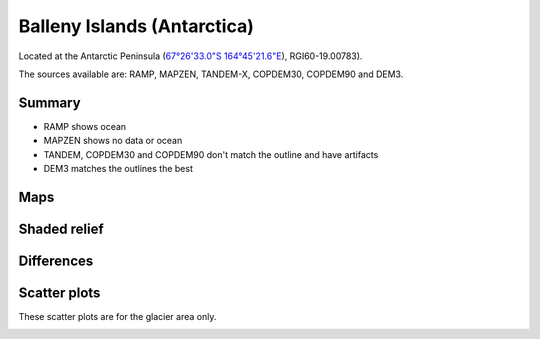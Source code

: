 Balleny Islands (Antarctica)
=============================

Located at the Antarctic Peninsula (`67°26'33.0"S 164°45'21.6"E <https://goo.gl/maps/MrvYDJNAxQ1kdZWF7>`_),
RGI60-19.00783).

The sources available are: RAMP, MAPZEN, TANDEM-X, COPDEM30, COPDEM90 and DEM3.

Summary
-------

- RAMP shows ocean
- MAPZEN shows no data or ocean
- TANDEM, COPDEM30 and COPDEM90 don't match the outline and have artifacts
- DEM3 matches the outlines the best

Maps
----

.. image:: /_static/dems_examples/balleny_islands/dem_topo_color.png
    :width: 100%

Shaded relief
-------------

.. image:: /_static/dems_examples/balleny_islands/dem_topo_shade.png
    :width: 100%


Differences
-----------

.. image:: /_static/dems_examples/balleny_islands/dem_diffs.png
    :width: 100%



Scatter plots
-------------

These scatter plots are for the glacier area only.

.. image:: /_static/dems_examples/balleny_islands/dem_scatter.png
    :width: 100%
